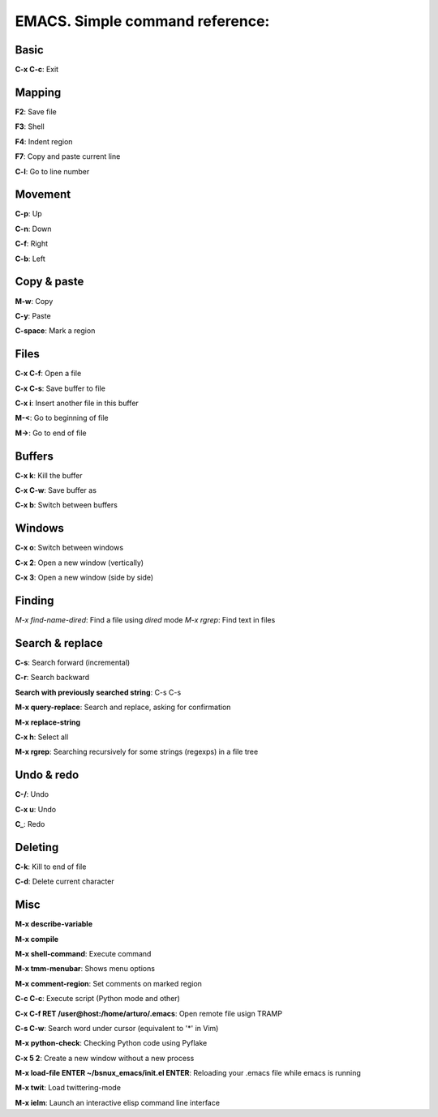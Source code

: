 EMACS. Simple command reference:
===========================================================

Basic
-----

**C-x C-c**: Exit

Mapping
-------

**F2**: Save file

**F3**: Shell

**F4**: Indent region

**F7**: Copy and paste current line

**C-l**: Go to line number

Movement
--------
**C-p**: Up

**C-n**: Down

**C-f**: Right

**C-b**: Left


Copy & paste
------------

**M-w**: Copy

**C-y**: Paste

**C-space**: Mark a region

Files
-----

**C-x C-f**: Open a file

**C-x C-s**: Save buffer to file

**C-x i**: Insert another file in this buffer

**M-<**: Go to beginning of file

**M->**: Go to end of file

Buffers
-------

**C-x k**: Kill the buffer

**C-x C-w**: Save buffer as

**C-x b**: Switch between buffers


Windows
-------

**C-x o**: Switch between windows

**C-x 2**: Open a new window (vertically)

**C-x 3**: Open a new window (side by side)

Finding
-------

*M-x find-name-dired*: Find a file using *dired* mode
*M-x rgrep*: Find text in files


Search & replace
----------------

**C-s**: Search forward (incremental)

**C-r**: Search backward 

**Search with previously searched string**: C-s C-s

**M-x query-replace**: Search and replace, asking for confirmation 

**M-x replace-string**

**C-x h**: Select all

**M-x rgrep**: Searching recursively for some strings (regexps) in a file tree

Undo & redo
-----------

**C-/**: Undo 

**C-x u**: Undo

**C_**: Redo

Deleting
--------

**C-k**: Kill to end of file

**C-d**: Delete current character

Misc
----

**M-x describe-variable**

**M-x compile**

**M-x shell-command**: Execute command

**M-x tmm-menubar**: Shows menu options

**M-x comment-region**: Set comments on marked region

**C-c C-c**: Execute script (Python mode and other)

**C-x C-f RET /user@host:/home/arturo/.emacs**: Open remote file usign TRAMP

**C-s C-w**: Search word under cursor (equivalent to '*' in Vim)

**M-x python-check**: Checking Python code using Pyflake

**C-x 5 2**: Create a new window without a new process

**M-x load-file ENTER ~/bsnux_emacs/init.el ENTER**: Reloading your .emacs file while emacs is running

**M-x twit**: Load twittering-mode

**M-x ielm**: Launch an interactive elisp command line interface
